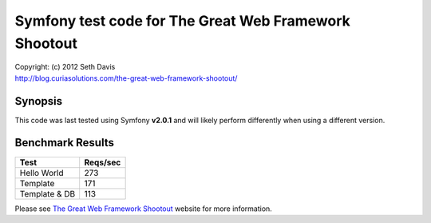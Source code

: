 ================================================================================
Symfony test code for The Great Web Framework Shootout
================================================================================

| Copyright: (c) 2012 Seth Davis
| http://blog.curiasolutions.com/the-great-web-framework-shootout/


Synopsis
--------------------------------------------------------------------------------

This code was last tested using Symfony **v2.0.1** and will likely perform
differently when using a different version.


Benchmark Results
--------------------------------------------------------------------------------

=============        ========
Test                 Reqs/sec
=============        ========
Hello World               273
Template                  171
Template & DB             113
=============        ========


Please see `The Great Web Framework Shootout`_ website for more information.

.. _The Great Web Framework Shootout:
   http://blog.curiasolutions.com/the-great-web-framework-shootout/
